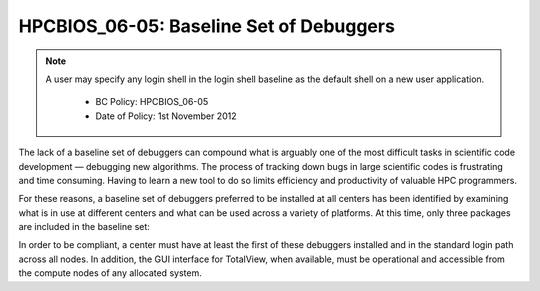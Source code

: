.. _HPCBIOS_06-05:

HPCBIOS_06-05: Baseline Set of Debuggers
========================================

.. note::
 A user may specify any login shell in the login shell baseline as the default shell on a new user application.

  * BC Policy: HPCBIOS_06-05
  * Date of Policy: 1st November 2012

The lack of a baseline set of debuggers can compound what is arguably
one of the most difficult tasks in scientific code development —
debugging new algorithms. The process of tracking down bugs in large
scientific codes is frustrating and time consuming. Having to learn a
new tool to do so limits efficiency and productivity of valuable HPC
programmers.

For these reasons, a baseline set of debuggers preferred to be installed
at all centers has been identified by examining what is in use at
different centers and what can be used across a variety of platforms. At
this time, only three packages are included in the baseline set:

+-----------------+------------------------------------------------------------------------------------------------------+-----------------------+----------------------------------------------+
| Debugger Name   | Description                                                                                          | Compliance Level      | References                                   |
+=================+======================================================================================================+=======================+==============================================+
| **GDB**         | A freeware debugger offered by the GNU project, covered by the GNU public license.                   | MUST                  | http://www.gnu.org/software/gdb/gdb.html   |
+-----------------+------------------------------------------------------------------------------------------------------+-----------------------+----------------------------------------------+
| Allinea DDT     | A popular suite for debugging in the HPC realm offered by Allinea.                                   | SHOULD (commercial)   | http://allinea.com/ddt                     |
+-----------------+------------------------------------------------------------------------------------------------------+-----------------------+----------------------------------------------+
| Totalview       | A long standing de-facto standard for debugging in the HPC realm offered by TotalView Technologies   | SHOULD (commercial)   | http://www.totalviewtech.com/              |
+-----------------+------------------------------------------------------------------------------------------------------+-----------------------+----------------------------------------------+

In order to be compliant, a center must have at least the first of these
debuggers installed and in the standard login path across all nodes. In
addition, the GUI interface for TotalView, when available, must be
operational and accessible from the compute nodes of any allocated system.
